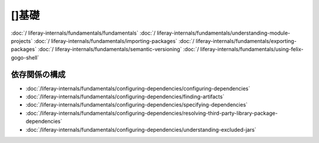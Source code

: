 []基礎
============

:doc:`/ liferay-internals/fundamentals/fundamentals`
:doc:`/ liferay-internals/fundamentals/understanding-module-projects`
:doc:`/ liferay-internals/fundamentals/importing-packages`
:doc:`/ liferay-internals/fundamentals/exporting-packages`
:doc:`/ liferay-internals/fundamentals/semantic-versioning`
:doc:`/ liferay-internals/fundamentals/using-felix-gogo-shell`

依存関係の構成
------------------------

-  :doc:`/liferay-internals/fundamentals/configuring-dependencies/configuring-dependencies`
-  :doc:`/liferay-internals/fundamentals/configuring-dependencies/finding-artifacts`
-  :doc:`/liferay-internals/fundamentals/configuring-dependencies/specifying-dependencies`
-  :doc:`/liferay-internals/fundamentals/configuring-dependencies/resolving-third-party-library-package-dependencies`
-  :doc:`/liferay-internals/fundamentals/configuring-dependencies/understanding-excluded-jars`